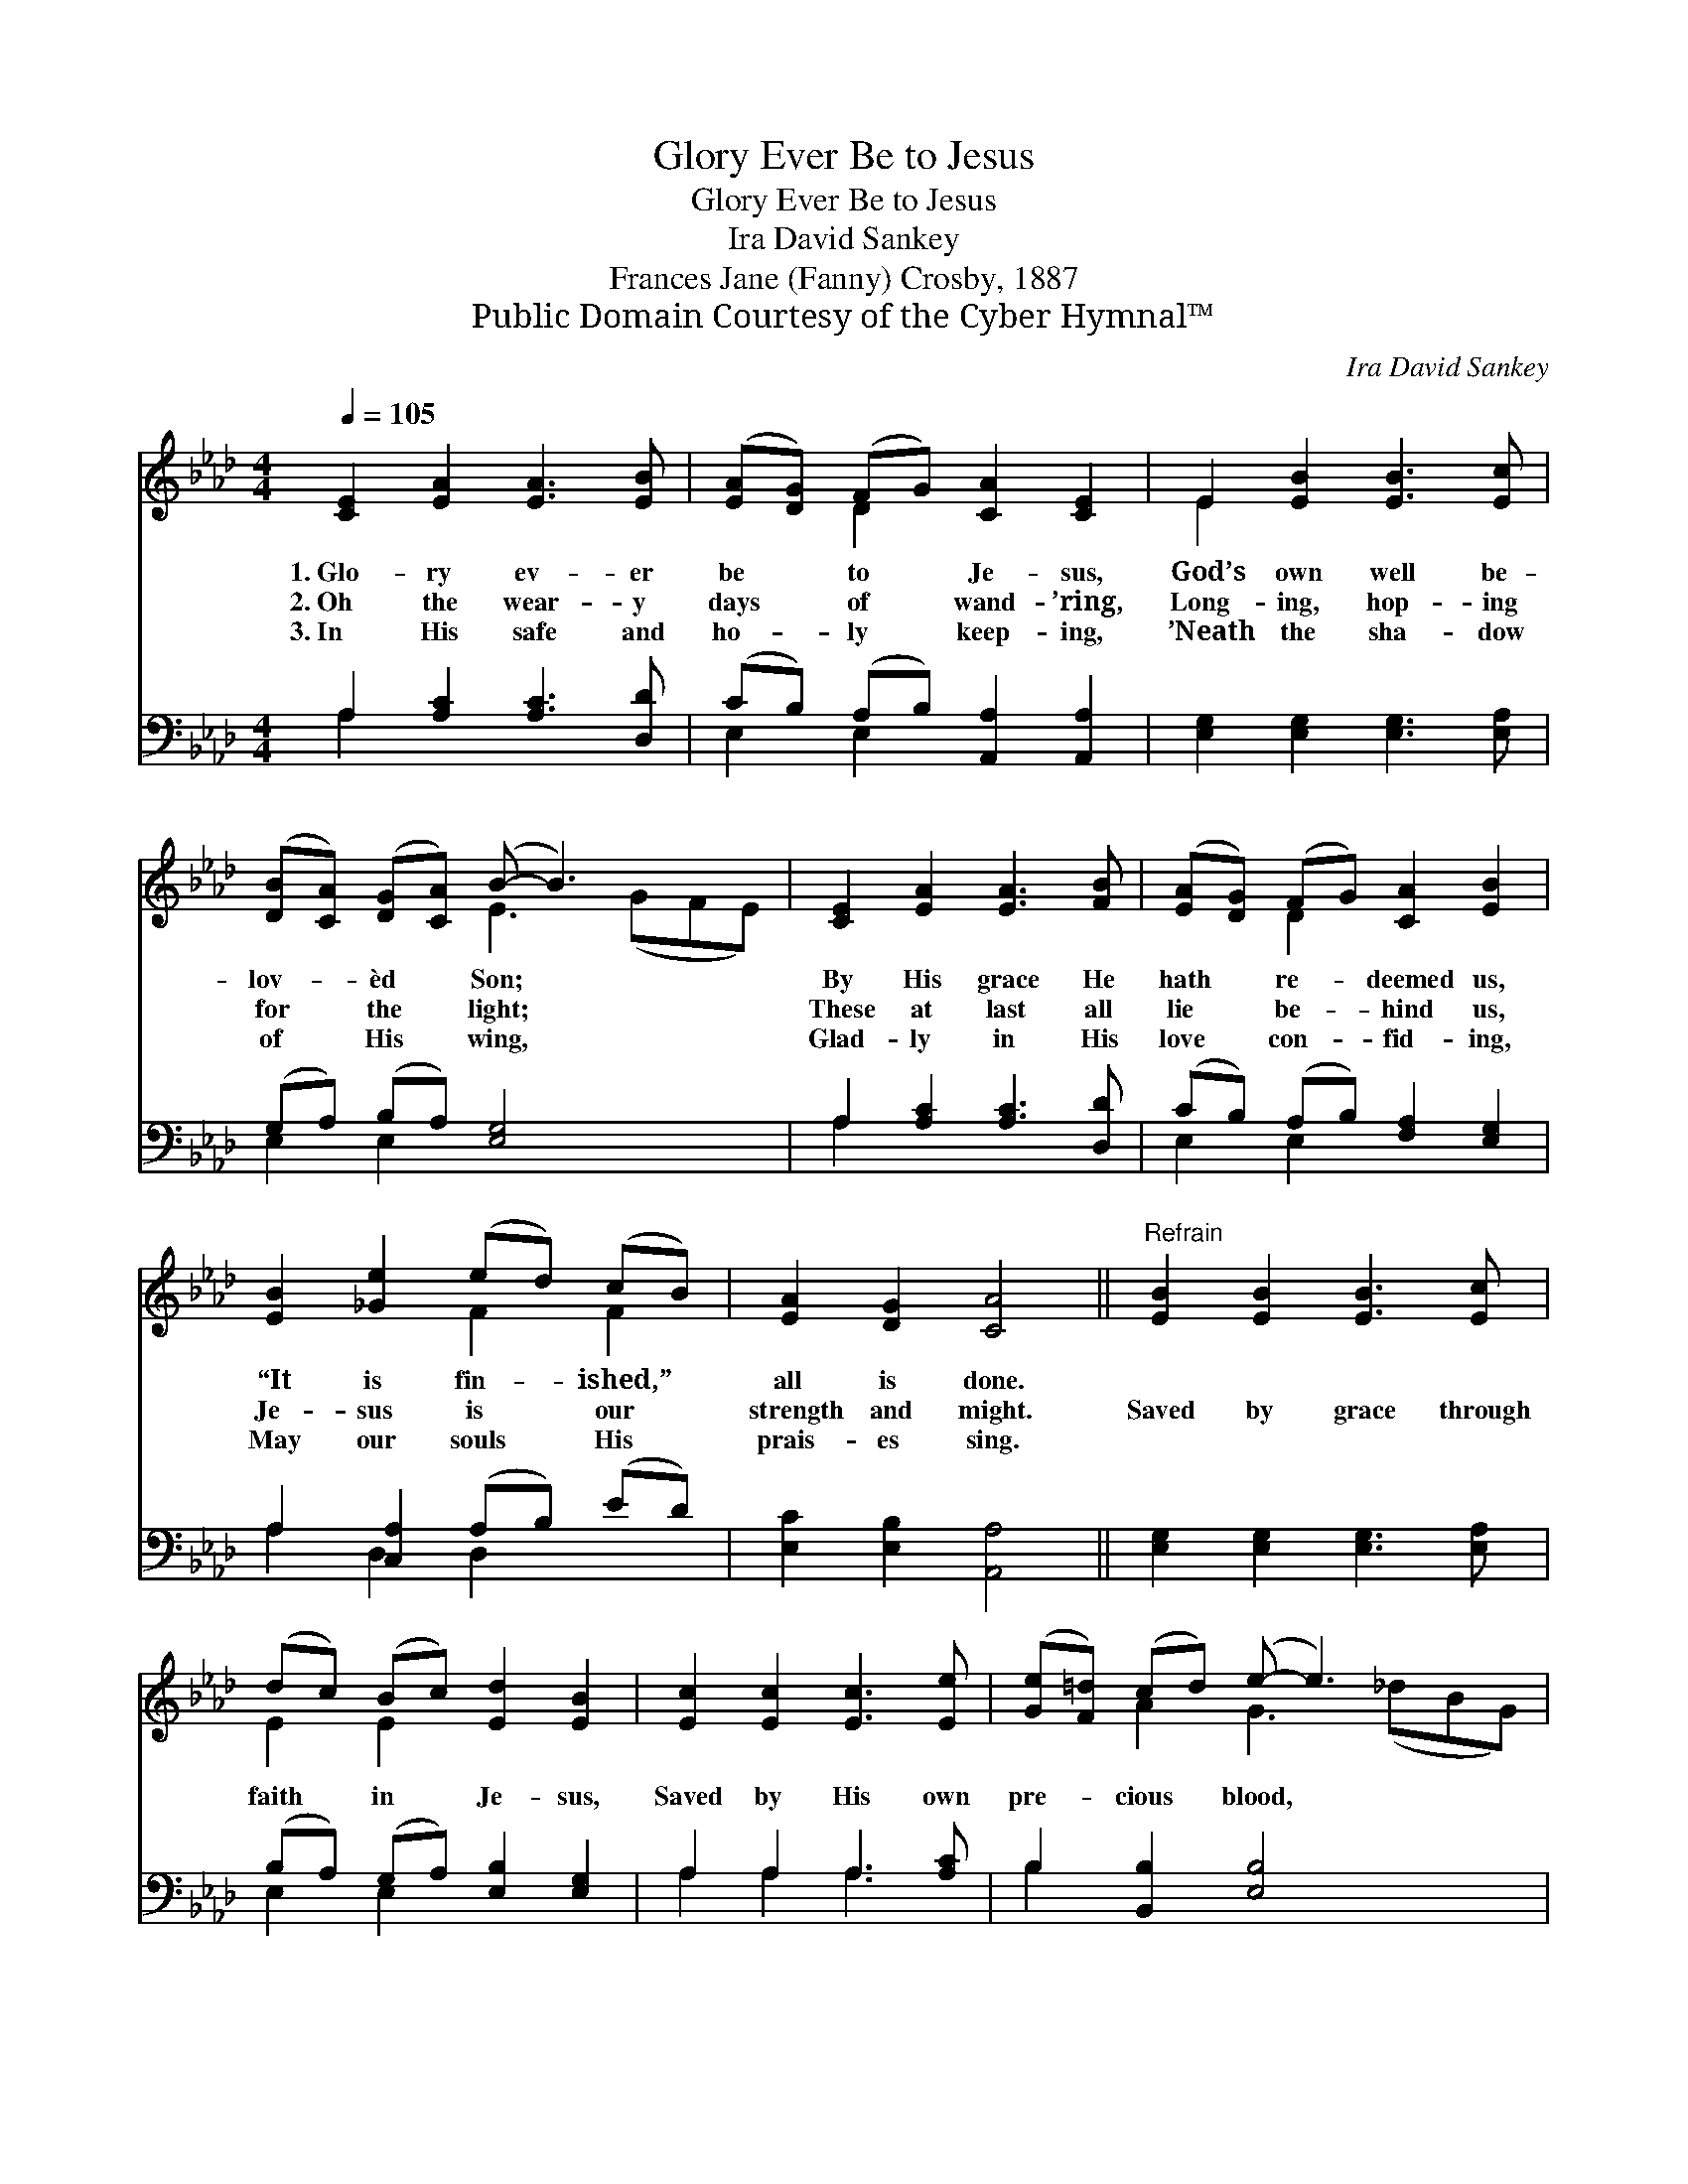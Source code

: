 X:1
T:Glory Ever Be to Jesus
T:Glory Ever Be to Jesus
T:Ira David Sankey
T:Frances Jane (Fanny) Crosby, 1887
T:Public Domain Courtesy of the Cyber Hymnal™
C:Ira David Sankey
Z:Public Domain
Z:Courtesy of the Cyber Hymnal™
%%score ( 1 2 ) ( 3 4 )
L:1/8
Q:1/4=105
M:4/4
K:Ab
V:1 treble 
V:2 treble 
V:3 bass 
V:4 bass 
V:1
 [CE]2 [EA]2 [EA]3 [EB] | ([EA][DG]) (FG) [CA]2 [CE]2 | E2 [EB]2 [EB]3 [Ec] | %3
w: 1.~Glo- ry ev- er|be * to * Je- sus,|God’s own well be-|
w: 2.~Oh the wear- y|days * of * wand- ’ring,|Long- ing, hop- ing|
w: 3.~In His safe and|ho- * ly * keep- ing,|’Neath the sha- dow|
 ([DB][CA]) ([DG][CA]) (B- B3) x2 | [CE]2 [EA]2 [EA]3 [FB] | ([EA][DG]) (FG) [CA]2 [EB]2 | %6
w: lov- * èd * Son; *|By His grace He|hath * re- * deemed us,|
w: for * the * light; *|These at last all|lie * be- * hind us,|
w: of * His * wing, *|Glad- ly in His|love * con- * fid- ing,|
 [EB]2 [_Ge]2 (ed) (cB) | [EA]2 [DG]2 [CA]4 ||"^Refrain" [EB]2 [EB]2 [EB]3 [Ec] | %9
w: “It is fin- * ished,” *|all is done.||
w: Je- sus is * our *|strength and might.|Saved by grace through|
w: May our souls * His *|prais- es sing.||
 (dc) (Bc) [Ed]2 [EB]2 | [Ec]2 [Ec]2 [Ec]3 [Ee] | ([Ge][F=d]) (cd) (e- e3) x2 | %12
w: |||
w: faith * in * Je- sus,|Saved by His own|pre- * cious * blood, *|
w: |||
 [CE]2 [EA]2 [EA]3 [FB] | ([EA][DG]) (FG) [CA]2 [EB]2 | [Ec]2 [_Ge]2 (ed) (cB) | %15
w: |||
w: May we in His|love * a- * bid- ing,|Fol- low on * to *|
w: |||
 [EA]2 [DG]2 [CA]4 |] %16
w: |
w: know the Lord.|
w: |
V:2
 x8 | x2 D2 x4 | E2 x6 | x4 E3 (GFE) | x8 | x2 D2 x4 | x4 F2 F2 | x8 || x8 | E2 E2 x4 | x8 | %11
 x2 A2 G3 (_dBG) | x8 | x2 D2 x4 | x4 F2 F2 | x8 |] %16
V:3
 A,2 [A,C]2 [A,C]3 [D,D] | (CB,) (A,B,) [A,,A,]2 [A,,A,]2 | [E,G,]2 [E,G,]2 [E,G,]3 [E,A,] | %3
 (G,A,) (B,A,) [E,G,]4 x2 | A,2 [A,C]2 [A,C]3 [D,D] | (CB,) (A,B,) [F,A,]2 [E,G,]2 | %6
 A,2 [C,A,]2 (A,B,) (ED) | [E,C]2 [E,B,]2 [A,,A,]4 || [E,G,]2 [E,G,]2 [E,G,]3 [E,A,] | %9
 (B,A,) (G,A,) [E,B,]2 [E,G,]2 | A,2 A,2 A,3 [A,C] | B,2 [B,,B,]2 [E,B,]4 x2 | %12
 A,2 [A,C]2 [A,C]3 [D,D] | (CB,) (A,B,) [F,A,]2 [E,G,]2 | A,2 [C,A,]2 (A,B,) (ED) | %15
 [E,C]2 [E,B,]2 [A,,A,]4 |] %16
V:4
 A,2 x6 | E,2 E,2 x4 | x8 | E,2 E,2 x6 | A,2 x6 | E,2 E,2 x4 | A,2 D,2 D,2 x2 | x8 || x8 | %9
 E,2 E,2 x4 | A,2 A,2 A,3 x | B,2 x8 | A,2 x6 | E,2 E,2 x4 | A,2 D,2 D,2 x2 | x8 |] %16

